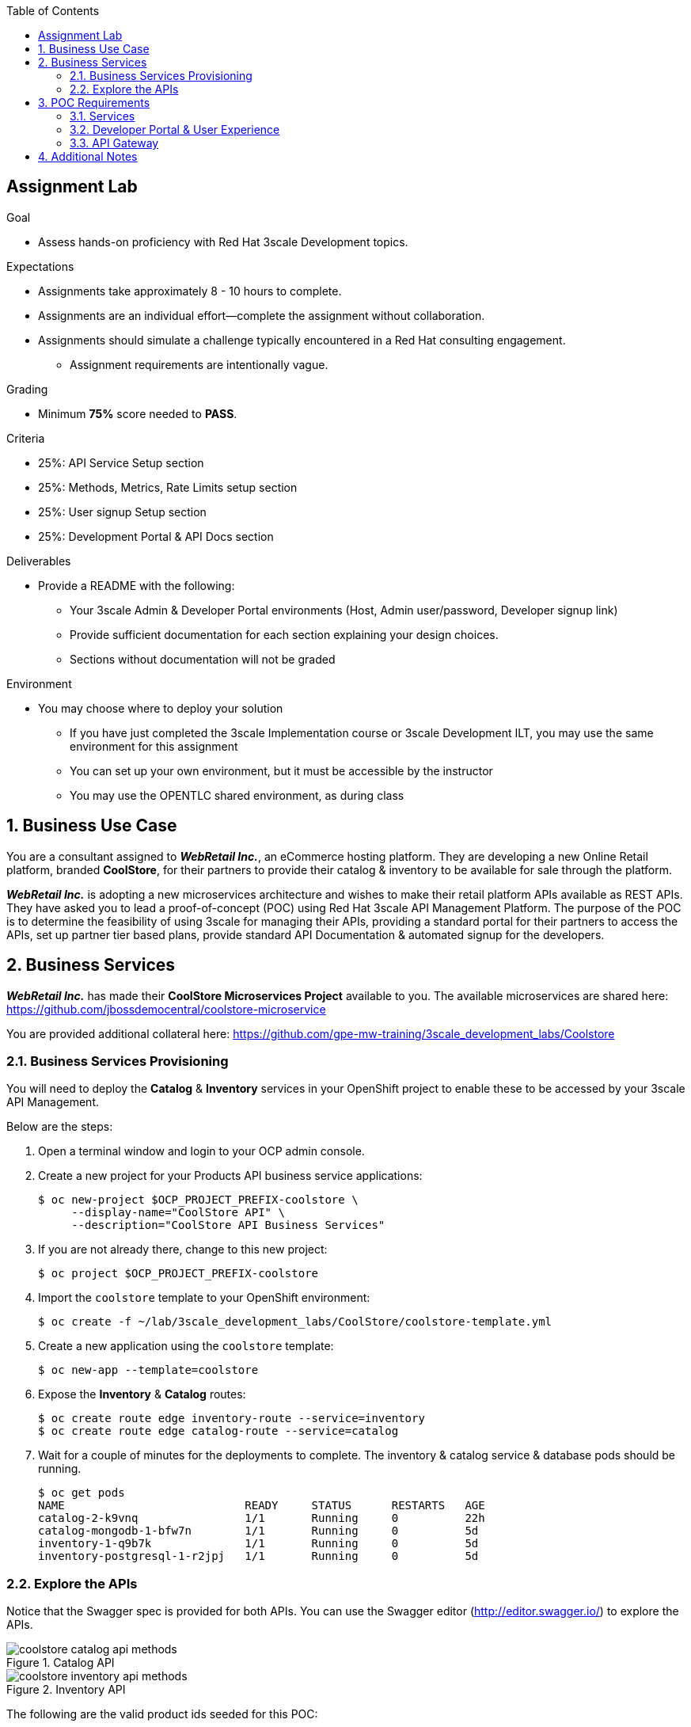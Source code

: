 :scrollbar:
:data-uri:
:imagesdir: images
:toc2:

== Assignment Lab

.Goal
* Assess hands-on proficiency with Red Hat 3scale Development topics.

.Expectations
* Assignments take approximately 8 - 10 hours to complete.
* Assignments are an individual effort--complete the assignment without collaboration.
* Assignments should simulate a challenge typically encountered in a Red Hat consulting engagement.
** Assignment requirements are intentionally vague.

.Grading
* Minimum *75%* score needed to *PASS*.

.Criteria
* 25%: API Service Setup section
* 25%: Methods, Metrics, Rate Limits setup section
* 25%: User signup Setup section
* 25%: Development Portal & API Docs section


.Deliverables
* Provide a README with the following:
** Your 3scale Admin & Developer Portal environments (Host, Admin user/password, Developer signup link)
** Provide sufficient documentation for each section explaining your design choices.
** Sections without documentation will not be graded

.Environment
* You may choose where to deploy your solution
** If you have just completed the 3scale Implementation course or 3scale Development ILT, you may use the same environment for this assignment
** You can set up your own environment, but it must be accessible by the instructor
** You may use the OPENTLC shared environment, as during class


:numbered:

== Business Use Case

You are a consultant assigned to *_WebRetail Inc._*, an eCommerce hosting platform. They are developing a new Online Retail platform, branded *CoolStore*, for their partners to provide their catalog & inventory to be available for sale through the platform.

*_WebRetail Inc._* is adopting a new microservices architecture and wishes to make their retail platform APIs available as REST APIs. They have asked you to lead a proof-of-concept (POC) using Red Hat 3scale API Management Platform. The purpose of the POC is to determine the feasibility of using 3scale for managing their APIs, providing a standard portal for their partners to access the APIs, set up partner tier based plans, provide standard API Documentation & automated signup for the developers.

== Business Services

*_WebRetail Inc._* has made their *CoolStore Microservices Project* available to you. The available microservices are shared here:
https://github.com/jbossdemocentral/coolstore-microservice

You are provided additional collateral here:
https://github.com/gpe-mw-training/3scale_development_labs/Coolstore

=== Business Services Provisioning

You will need to deploy the *Catalog* & *Inventory* services in your OpenShift project to enable these to be accessed by your 3scale API Management.

Below are the steps:

. Open a terminal window and login to your OCP admin console.
. Create a new project for your Products API business service applications:
+
[source,text]
-----
$ oc new-project $OCP_PROJECT_PREFIX-coolstore \
     --display-name="CoolStore API" \
     --description="CoolStore API Business Services"
-----
+
. If you are not already there, change to this new project:
+
[source,text]
-----
$ oc project $OCP_PROJECT_PREFIX-coolstore
-----
+
. Import the `coolstore` template to your OpenShift environment:
+
[source,text]
-----
$ oc create -f ~/lab/3scale_development_labs/CoolStore/coolstore-template.yml
-----
+
. Create a new application using the `coolstore` template:
+
[source,text]
-----
$ oc new-app --template=coolstore
-----
+
. Expose the *Inventory* & *Catalog* routes:
+
[source,text]
-----
$ oc create route edge inventory-route --service=inventory
$ oc create route edge catalog-route --service=catalog
-----
+ 
. Wait for a couple of minutes for the deployments to complete. The inventory & catalog service & database pods should be running.
+
[source,text]
-----
$ oc get pods
NAME                           READY     STATUS      RESTARTS   AGE
catalog-2-k9vnq                1/1       Running     0          22h
catalog-mongodb-1-bfw7n        1/1       Running     0          5d
inventory-1-q9b7k              1/1       Running     0          5d
inventory-postgresql-1-r2jpj   1/1       Running     0          5d

-----

=== Explore the APIs

Notice that the Swagger spec is provided for both APIs. You can use the Swagger editor (http://editor.swagger.io/) to explore the APIs.

.Catalog API
image::images/coolstore_catalog_api_methods.png[]


.Inventory API
image::images/coolstore_inventory_api_methods.png[]

The following are the valid product ids seeded for this POC:

* 329299
* 329199
* 165613
* 165954
* 444434
* 444435
* 444436

You can try sample requests for the Catalog & Inventory APIs using the above product ids.

TIP: You can use the Swagger API docs to understand the methods & mappings required to be set up for the APIs in 3scale.


== POC Requirements

*_WebRetail Inc._* management requires that you include all of the items listed in these subsections in your POC.

=== Services

. Both the services *Inventory* & *Catalog* should be managed separately. 
. Each service should have a *basic* plan and a *premium* plan so that *_WebRetail Inc._* can provide differentiated plans to users.
. *basic* plan  should not have the ability to invoke CRUD operations on the services. 
* *premium* plan should not have impose any restrictions.
* *basic* plan users should be limited to only *5* API requests per hour for each service.
. Metrics should be set up such that usage details can be viewed for each method separately.

=== Developer Portal & User Experience

. Developers should be able to access a publicly hosted Developer Portal to access their application plans and API Documentation.
. The Developer Portal must be branded with the *CoolStore* logo and APIs.
. Only the 2 services *Inventory* & *Catalog* should be available for users to signup. 
. Developers should be able to choose their plans for each service and signup simultaneously to both services.
. If a developer chooses the *basic* plan, their plan should be approved automatically.
. If a developer chooses the *premium* plan, their plan should first be approved by *administrators* before they can access the APIs.
. API Docs should be available through the Developer Portal for developers to test the APIs.

=== API Gateway

. The API Gateway should be co-located with the services in the same OpenShift Project to reduce latency.
. API Gateway should expose separate routes for each service, so that management can micro-manage the availability of each service separately.
. API Gateway should expose *HTTP* endpoints to the APIs.
. Once the API services are exposed on the APICast gateway, the API backend routes should not have a publicly available URL that could be accessed directly.
. Production API route URLs should be provided to the management for testing.

== Additional Notes

To submit the assignment for grading, please upload a README file with the following information:

. 3scale Admin Portal URL, admin userid/password
. 3scale Developer Portal URL & signup page
. Sample *curl* requests for each service at the *production* endpoint.
. Any design considerations for each section describing your choices.
. Any additional points/information relating to the assignment that you would like to share.
. Any time limits (e.g environment expiry date) after which the solution is inaccessible for testing.
+
NOTE: Please have the lab environment accessible for upto 1 week after submission, to enable grader to access the URLs for grading.


